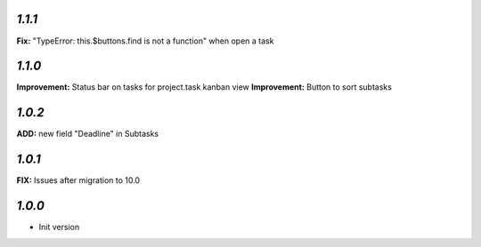 `1.1.1`
-------

**Fix:** "TypeError: this.$buttons.find is not a function" when open a task

`1.1.0`
-------

**Improvement:** Status bar on tasks for project.task kanban view
**Improvement:** Button to sort subtasks

`1.0.2`
-------

**ADD:** new field "Deadline" in Subtasks

`1.0.1`
-------

**FIX:** Issues after migration to 10.0

`1.0.0`
-------

- Init version
